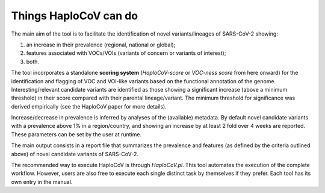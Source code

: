 Things HaploCoV can do
======================

The main aim of the tool is to facilitate the identification of novel variants/lineages of SARS-CoV-2 showing:

1. an increase in their prevalence (regional, national or global);
2. features associated with VOCs/VOIs (variants of concern or variants of interest);
3. both.

The tool incorporates a standalone **scoring system** (*HaploCoV-score* or *VOC-ness score* from here onward) for the identification and flagging of VOC and VOI-like variants based on the functional annotation of the genome. 
Interesting/relevant candidate variants are identified as those showing a significant increase (above a minimum threshold) in their score compared with their parental lineage/variant. The minimum threshold for significance was derived empirically (see the HaploCoV paper for more details). 

Increase/decrease in prevalence is inferred by analyses of the (available) metadata. By default novel candidate variants with a prevalence above 1% in a region/country, and showing an increase by at least 2 fold over 4 weeks are reported. 
These parameters can be set by the user at runtime.

The main output consists in a report file that summarizes the prevalence and features (as defined by the criteria outlined above) of novel candidate variants of SARS-CoV-2.  

The recommended way to execute HaploCoV is through *HaploCoV.pl*. This tool automates the execution of the complete workflow.
However, users are also free to execute each single distinct task by themselves if they prefer. Each tool has its own entry in the manual.
